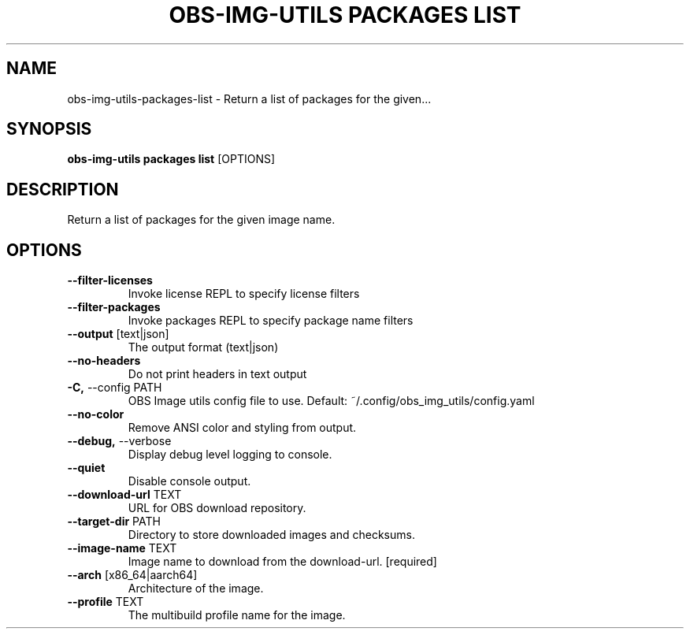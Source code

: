 .TH "OBS-IMG-UTILS PACKAGES LIST" "1" "2025-05-19" "1.8.0" "obs-img-utils packages list Manual"
.SH NAME
obs-img-utils\-packages\-list \- Return a list of packages for the given...
.SH SYNOPSIS
.B obs-img-utils packages list
[OPTIONS]
.SH DESCRIPTION
.PP
    Return a list of packages for the given image name.
    
.SH OPTIONS
.TP
\fB\-\-filter\-licenses\fP
Invoke license REPL to specify license filters
.TP
\fB\-\-filter\-packages\fP
Invoke packages REPL to specify package name filters
.TP
\fB\-\-output\fP [text|json]
The output format (text|json)
.TP
\fB\-\-no\-headers\fP
Do not print headers in text output
.TP
\fB\-C,\fP \-\-config PATH
OBS Image utils config file to use. Default: ~/.config/obs_img_utils/config.yaml
.TP
\fB\-\-no\-color\fP
Remove ANSI color and styling from output.
.TP
\fB\-\-debug,\fP \-\-verbose
Display debug level logging to console.
.TP
\fB\-\-quiet\fP
Disable console output.
.TP
\fB\-\-download\-url\fP TEXT
URL for OBS download repository.
.TP
\fB\-\-target\-dir\fP PATH
Directory to store downloaded images and checksums.
.TP
\fB\-\-image\-name\fP TEXT
Image name to download from the download-url.  [required]
.TP
\fB\-\-arch\fP [x86_64|aarch64]
Architecture of the image.
.TP
\fB\-\-profile\fP TEXT
The multibuild profile name for the image.
